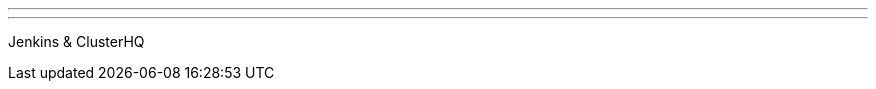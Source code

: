 ---
:page-eventTitle: San Francisco JAM
:page-eventStartDate: 2016-11-15T18:00:00
:page-eventLink: https://www.meetup.com/San-Francisco-Jenkins-Area-Meetup/events/235423503/
---
Jenkins & ClusterHQ
